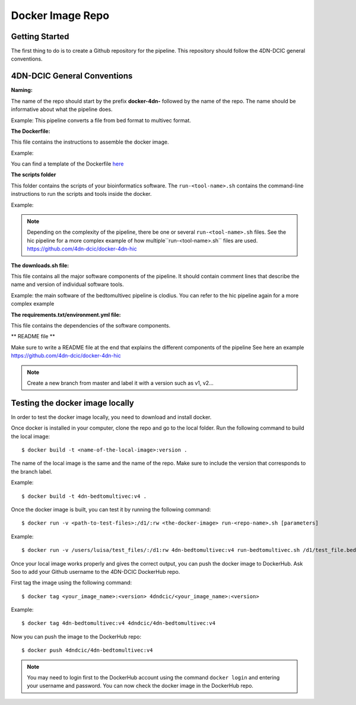 Docker Image Repo
=================

Getting Started
----------------

The first thing to do is to create a Github repository for the pipeline. This
repository should follow the 4DN-DCIC general conventions.

4DN-DCIC General Conventions
-----------------------------

**Naming:**

The name of the repo should start by the prefix **docker-4dn-** followed by the name of the repo.
The name should be informative about what the pipeline does.

Example: This pipeline converts a file from bed format to multivec format.

.. image:: images/repo_name.png

**The Dockerfile:**

This file contains the instructions to assemble the docker image.

Example:

.. image:: images/dockerfile_image.png

You can find a template of the Dockerfile `here <https://github.com/4dn-dcic/documentation_management/blob/master/Pipelines_dev_docs/docs/source/files/Dockerfile>`_

**The scripts folder**

This folder contains the scripts of your bioinformatics software. The ``run-<tool-name>.sh``
contains the command-line instructions to run the scripts and tools inside the docker.

Example:

.. image:: images/run_file.png

.. note::
            Depending on the complexity of the pipeline, there be one or several ``run-<tool-name>.sh`` files.
            See the hic pipeline for a more complex example of how multiple``run-<tool-name>.sh`` files are used.
            https://github.com/4dn-dcic/docker-4dn-hic

**The downloads.sh file:**

This file contains all the major software components of the pipeline. It should contain comment lines that
describe the name and version of individual software tools.

Example: the main software of the bedtomultivec pipeline is clodius. You can refer to the hic pipeline again for a more complex example

.. image:: images/downloads_file.png

**The requirements.txt/environment.yml file:**

This file contains the dependencies of the software components.

** README file **

Make sure to write a README file at the end that explains the different components of the pipeline
See here an example https://github.com/4dn-dcic/docker-4dn-hic

.. note:: Create a new branch from master and label it with a version such as v1, v2...

Testing the docker image locally
---------------------------------

In order to test the docker image locally, you need to download and install docker.

Once docker is installed in your computer, clone the repo and go to the local folder.
Run the following command to build the local image:
::

    $ docker build -t <name-of-the-local-image>:version .

The name of the local image is the same and the name of the repo.
Make sure to include the version that corresponds to the branch label.

Example:

::

    $ docker build -t 4dn-bedtomultivec:v4 .


Once the docker image is built, you can test it by running the following command:
::

    $ docker run -v <path-to-test-files>:/d1/:rw <the-docker-image> run-<repo-name>.sh [parameters]

Example:

::

    $ docker run -v /users/luisa/test_files/:/d1:rw 4dn-bedtomultivec:v4 run-bedtomultivec.sh /d1/test_file.bed /d1/test.chrom.sizes 200 /d1/infos.txt 15 /d1/

Once your local image works properly and gives the correct output, you can push the docker image to DockerHub.
Ask Soo to add your Github username to the 4DN-DCIC DockerHub repo.

First tag the image using the following command:
::

    $ docker tag <your_image_name>:<version> 4dndcic/<your_image_name>:<version>

Example:
::

    $ docker tag 4dn-bedtomultivec:v4 4dndcic/4dn-bedtomultivec:v4

Now you can push the image to the DockerHub repo:
::

    $ docker push 4dndcic/4dn-bedtomultivec:v4

.. note:: You may need to login first to the DockerHub account using the command ``docker login`` and entering your username and password. You can now check the docker image in the DockerHub repo.
